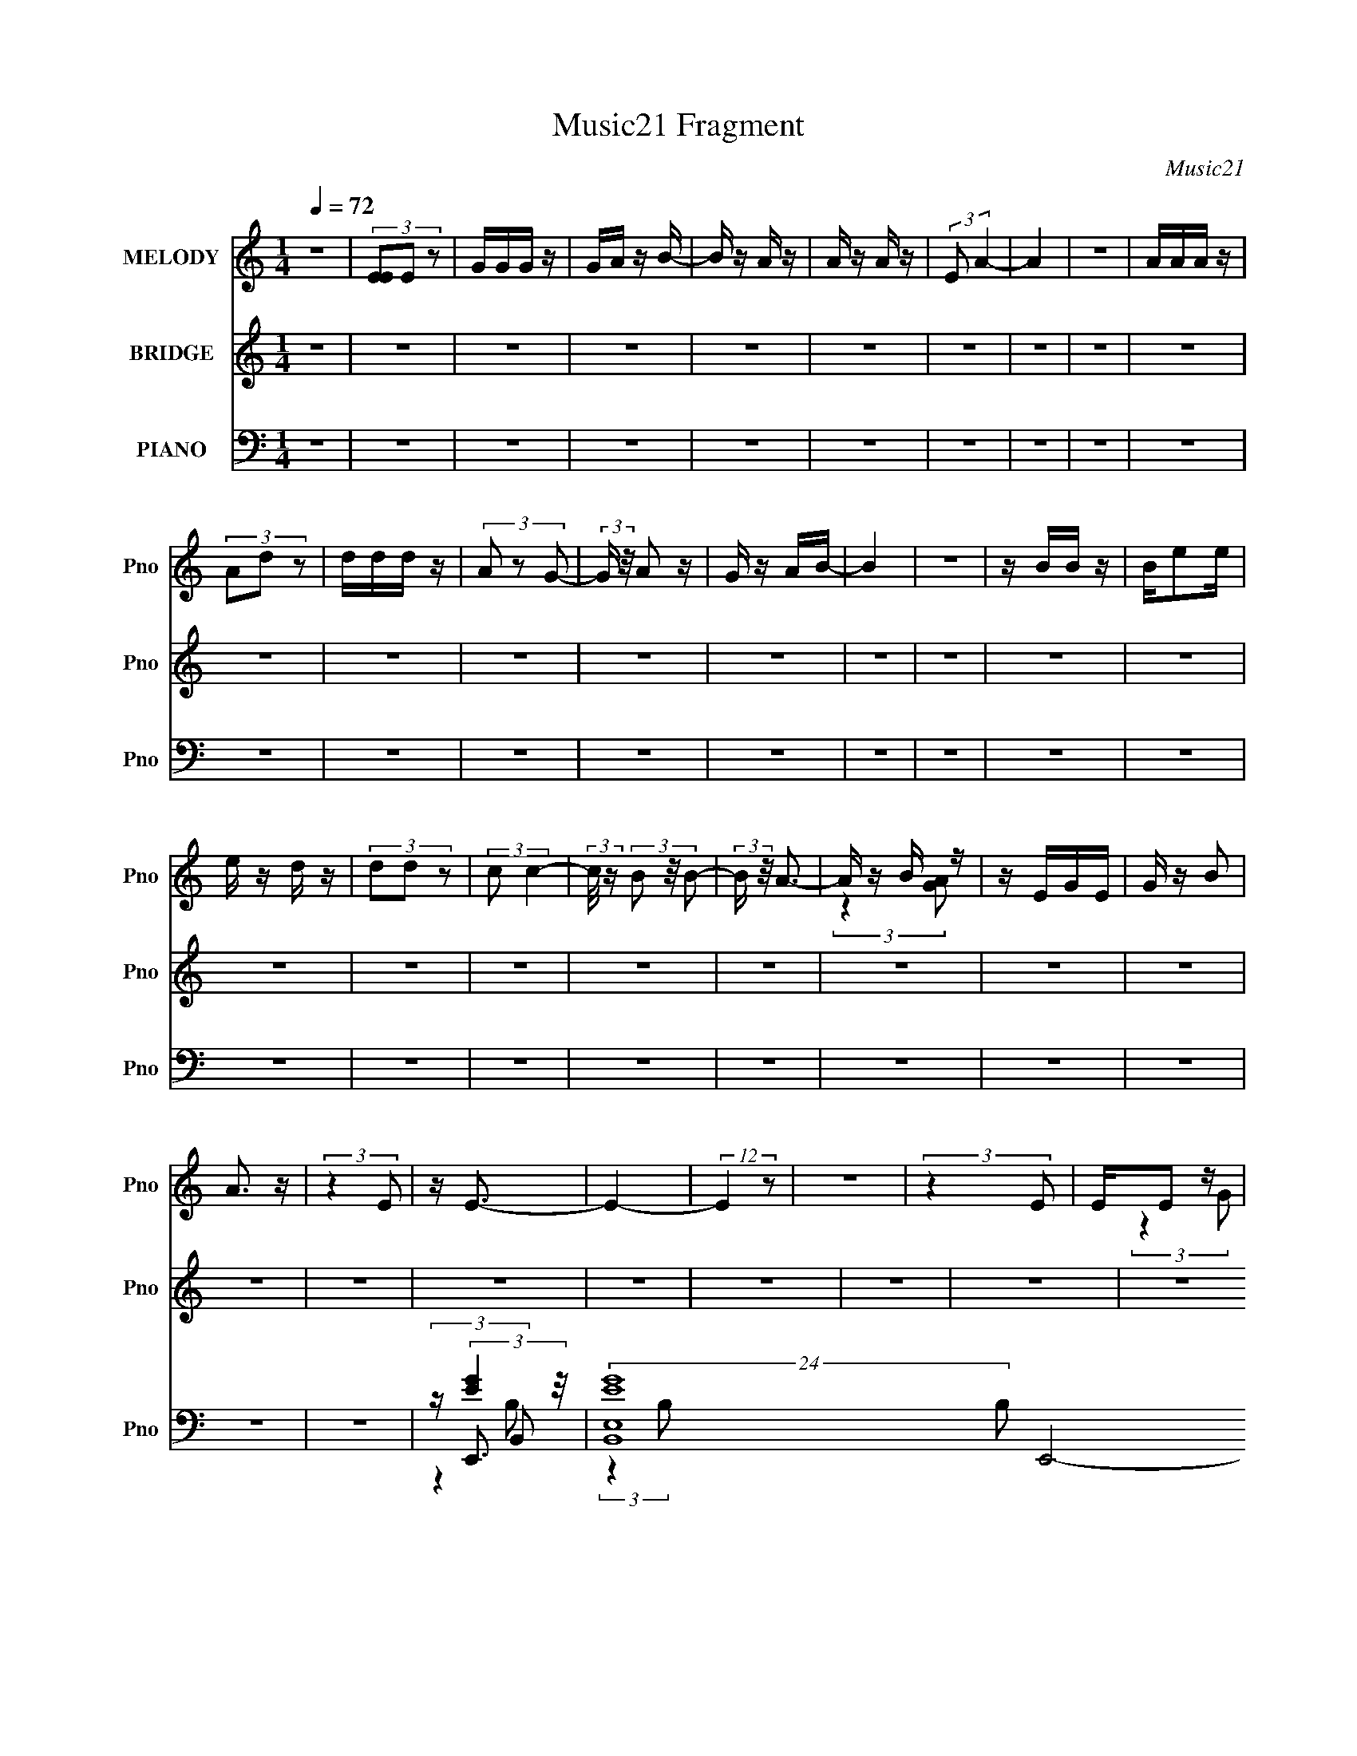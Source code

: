 X:1
T:Music21 Fragment
C:Music21
%%score ( 1 2 ) ( 3 4 ) ( 5 6 7 8 )
L:1/16
Q:1/4=72
M:1/4
I:linebreak $
K:none
V:1 treble nm="MELODY" snm="Pno"
V:2 treble 
L:1/4
V:3 treble nm="BRIDGE" snm="Pno"
V:4 treble 
L:1/4
V:5 bass nm="PIANO" snm="Pno"
V:6 bass 
V:7 bass 
L:1/4
V:8 bass 
L:1/4
V:1
 z4 | (3[EE]2E2 z2 | GGG z | GA z B- | B z A z | A z A z | (3:2:2E2 A4- | A4 | z4 | AAA z | %10
 (3A2d2 z2 | ddd z | (3A2 z2 G2- | (3:2:2G z/ A2 z | G z AB- | B4 | z4 | z BB z | Be2e | e z d z | %20
 (3d2d2 z2 | (3:2:2c2 c4- | (3:2:2c/ z (3B2 z/ B2- | (3:2:2B z/ A3- | A z B z | z EGE | G z B2 | %27
 A3 z | (3:2:2z4 E2 | z E3- | E4- | (12:7:2E4 z2 | z4 | (3:2:2z4 E2 | EE2 z | GG2 z | G(3A2 z/ B2 | %37
 z (3A2 z/ A2- | (6:5:1A2 z (3:2:1B2- | (6:5:1B2 z (3:2:1A2- | (3:2:2A4 z2 | (3:2:2z4 A2 | AA z2 | %43
 Ad2 z | d(3d2 z/ A2 | z G2 z | (3:2:2z4 B2- | (6:5:1B2 z (3:2:1B2- | B4- | (3:2:2B z2 (3:2:2z B2 | %50
 B(3B2 z/ B2 | B(3e2 z/ e2 | e(3d2 z/ d2 | z (3d2 z/ c2 | z (3c2 z/ B2 | (3:2:2c4 A2- | %56
 (6:5:1A2 z (3:2:1B2 | AG (3:2:2z G2 | E(3G2 z/ B2 | z A2 z | A(3A2 z/ E2- | (6:5:1E2 z (3:2:1E2- | %62
 E4- | (3:2:2E4 z2 | z4 | B,(3B2 z/ B2 | z (3B2 z/ B2 | (3:2:2B4 A2- | (3A2A2B2 | A(3G2 z/ E2 | %70
 z (3E2 z/ D2 | E4- | E z3 | B,(3B2 z/ B2- | (6:5:1B2 z (3:2:1B2 | z B2 z | (3A2A2B2 | AG2 z | %78
 z E (3:2:2z A2 | B4- | B z3 | B,(3B2 z/ B2 | z (3B2 z/ B2 | (3:2:2B4 A2- | (6:5:2A2 A2 (3:2:1B2 | %85
 A(3G2 z/ E2 | z (3E2 z/ D2 | E4- | E z3 | B,B (3:2:2z B2 | z B2 z | (3:2:2B4 A2 | (3z2 A2B2 | %93
 A(3G2 z/ E2 | z (3G2 z/ A2 | z B3- | (12:7:2B4 z/ (3:2:1B2 | z (3e2 z/ e2 | z (3^f2 z/ e2- | %99
 (3:2:2e4 z2 | (3:2:2z4 B2 | z e2 z | (6:5:1e2 z (3:2:1d2 | (3c2d2c2- | (3:2:2c4 z2 | (3:2:2z4 c2 | %106
 z (3d2 z/ e2 | z e z2 | (3:2:2z4 G2 | z d (3:2:2z B2- | (3B2A2G2 | A2<B2- | B z3 | B(3e2 z/ e2 | %114
 z (3^f2 z/ f2 | e4- | e2 (3:2:2z B2 | z e2 z | (6:5:1e2 z (3:2:1d2 | (3c2d2c2- | (3:2:2c4 z2 | %121
 (3:2:2z4 G2 | z (3G2 z/ G2 | z (3:2:2B4 z/ | (6:5:1A2 z (3:2:1^F2 | z (3G2 z/ E2- | E4- | %127
 (3:2:2E4 z2 | z4 | z4 | z4 | z4 | z4 | z4 | z4 | z4 | z4 | (3:2:2z4 E2 | EE2 z | GG2 z | %140
 G(3A2 z/ B2 | z (3A2 z/ A2- | (6:5:1A2 z (3:2:1B2- | (6:5:1B2 z (3:2:1A2- | (3:2:2A4 z2 | %145
 (3:2:2z4 A2 | AA z2 | Ad2 z | d(3d2 z/ A2 | z G2 z | (3:2:2z4 B2- | (6:5:1B2 z (3:2:1B2- | B4- | %153
 (3:2:2B z2 (3:2:2z B2 | B(3B2 z/ B2 | B(3e2 z/ e2 | e(3d2 z/ d2 | z (3d2 z/ c2 | z (3c2 z/ B2 | %159
 (3:2:2c4 A2- | (6:5:1A2 z (3:2:1B2 | AG (3:2:2z G2 | E(3G2 z/ B2 | z A2 z | A(3A2 z/ E2- | %165
 (6:5:1E2 z (3:2:1E2- | E4- | (3:2:2E4 z2 | z4 | B,(3B2 z/ B2 | z (3B2 z/ B2 | (3:2:2B4 A2- | %172
 (3A2A2B2 | A(3G2 z/ E2 | z (3E2 z/ D2 | E4- | E z3 | B,(3B2 z/ B2- | (6:5:1B2 z (3:2:1B2 | %179
 z B2 z | (3A2A2B2 | AG2 z | z E (3:2:2z A2 | B4- | B z3 | B,(3B2 z/ B2 | z (3B2 z/ B2 | %187
 (3:2:2B4 A2- | (6:5:2A2 A2 (3:2:1B2 | A(3G2 z/ E2 | z (3E2 z/ D2 | E4- | E z3 | B,B (3:2:2z B2 | %194
 z B2 z | (3:2:2B4 A2 | (3z2 A2B2 | A(3G2 z/ E2 | z (3G2 z/ A2 | z B3- | (12:7:2B4 z/ (3:2:1B2 | %201
 z (3e2 z/ e2 | z (3^f2 z/ e2- | (3:2:2e4 z2 | (3:2:2z4 B2 | z e2 z | (6:5:1e2 z (3:2:1d2 | %207
 (3c2d2c2- | (3:2:2c4 z2 | (3:2:2z4 c2 | z (3d2 z/ e2 | z e z2 | (3:2:2z4 G2 | z d (3:2:2z B2- | %214
 (3B2A2G2 | A2<B2- | B z3 | B(3e2 z/ e2 | z (3^f2 z/ f2 | e4- | e2 (3:2:2z B2 | z e2 z | %222
 (6:5:1e2 z (3:2:1d2 | (3c2d2c2- | (3:2:2c4 z2 | (3:2:2z4 G2 | z (3G2 z/ G2 | z (3:2:2B4 z/ | %228
 (6:5:1A2 z (3:2:1^F2 | z (3G2 z/ E2- | E4- | (3:2:2E4 z2 |[Q:1/4=72] z4 | z4 | z4 | z4 | z4 | z4 | %238
 z4 | z4 | z4 | z4 | z4 | z4 |[Q:1/4=72] z4 | z4 | z4 | z4 | z4 | z4 | z4 | z4 | z4 | z4 | z4 | %255
 z4 | z4 | z4 | z4 | z4 | z4 | z4 | z4 | z4 | (3:2:2z4 B2 |[Q:1/4=62] z (3e2 z/ e2 | %266
[Q:1/4=71] z (3^f2 z/ e2- | (3:2:2e4 z2 | (3:2:2z4 B2 | z e2 z | (6:5:1e2 z (3:2:1d2 | (3c2d2c2- | %272
 (3:2:2c4 z2 | (3:2:2z4 c2 | z (3d2 z/ e2 | z e z2 | (3:2:2z4 G2 | z d (3:2:2z B2- | (3B2A2G2 | %279
 A2<B2- | B z3 | B(3e2 z/ e2 | z (3^f2 z/ f2 | e4- | e2 (3:2:2z B2 | z e2 z | (6:5:1e2 z (3:2:1d2 | %287
 (3c2d2c2- | (3:2:2c4 z2 | (3:2:2z4 G2 | z (3G2 z/ G2 | z (3:2:2B4 z/ | (6:5:1A2 z (3:2:1^F2 | %293
 z (3G2 z/ E2- | E4- | (3:2:2E4 z2 |] %296
V:2
 x | x | x | x | x | x | x | x | x | x | x | x | x | x | x | x | x | x | x | x | x | x | x | x | %24
 (3:2:2z [AG]/ | x | x | x | x | x | x | x | x | x | (3:2:2z G/ | (3:2:2z G/ | x | x | x | x | x | %41
 x | (3z/ A/ z/ | (3:2:2z d/ | x | x | x | x | x | x | x | x | x | x | x | x | x | (3z/ E/ z/ | x | %59
 (3:2:2z A/ | x | x | x | x | x | x | x | x | x | x | x | x | x | x | x | (3:2:2z A/- | x | %77
 (3:2:2z E/ | (3z/ G/ z/ | x | x | x | x | x | x13/12 | x | x | x | x | (3z/ B/ z/ | (3:2:2z B/ | %91
 x | x | x | x | x | x | x | x | x | x | (3:2:2z e/- | x | x | x | x | x | (3:2:2z/ d | x | %109
 (3z/ c/ z/ | x | x | x | x | x | x | x | (3:2:2z e/- | x | x | x | x | x | (3:2:2z A/- | x | %125
 (3z/ ^F/ z/ | x | x | x | x | x | x | x | x | x | x | x | x | (3:2:2z G/ | (3:2:2z G/ | x | x | %142
 x | x | x | x | (3z/ A/ z/ | (3:2:2z d/ | x | x | x | x | x | x | x | x | x | x | x | x | x | %161
 (3z/ E/ z/ | x | (3:2:2z A/ | x | x | x | x | x | x | x | x | x | x | x | x | x | x | x | %179
 (3:2:2z A/- | x | (3:2:2z E/ | (3z/ G/ z/ | x | x | x | x | x | x13/12 | x | x | x | x | %193
 (3z/ B/ z/ | (3:2:2z B/ | x | x | x | x | x | x | x | x | x | x | (3:2:2z e/- | x | x | x | x | %210
 x | (3:2:2z/ d | x | (3z/ c/ z/ | x | x | x | x | x | x | x | (3:2:2z e/- | x | x | x | x | x | %227
 (3:2:2z A/- | x | (3z/ ^F/ z/ | x | x | x | x | x | x | x | x | x | x | x | x | x | x | x | x | %246
 x | x | x | x | x | x | x | x | x | x | x | x | x | x | x | x | x | x | x | x | x | x | x | %269
 (3:2:2z e/- | x | x | x | x | x | (3:2:2z/ d | x | (3z/ c/ z/ | x | x | x | x | x | x | x | %285
 (3:2:2z e/- | x | x | x | x | x | (3:2:2z A/- | x | (3z/ ^F/ z/ | x | x |] %296
V:3
 z4 | z4 | z4 | z4 | z4 | z4 | z4 | z4 | z4 | z4 | z4 | z4 | z4 | z4 | z4 | z4 | z4 | z4 | z4 | %19
 z4 | z4 | z4 | z4 | z4 | z4 | z4 | z4 | z4 | z4 | z4 | z4 | z4 | z4 | z4 | z4 | z4 | z4 | z4 | %38
 z4 | z4 | z ^F2 z | (3:2:1G2 A3- | A4 | z4 | z4 | z4 | z4 | z4 | z4 | z4 | z4 | z4 | z4 | z4 | %54
 z4 | (3:2:2z4 _E2- | (3:2:2E z/ E2 z | (3:2:1F2 G3- | G4 | z ^F3- | F4 | z E2 z | %62
 (3:2:1[AB]2 B5/3 z | (3:2:1A2 ^G3- | G4- | G z3 | z4 | z4 | z4 | z4 | z4 | (3:2:2z4 ^F2- | %72
 (3:2:1F2 G2 z | (3:2:1F2 E3- | (12:11:2E4 ^F2 | G2<A2- | A3 (3:2:1B2- | (3:2:2B z/ c3- | %78
 (12:7:1c4 d3- | d2<B2- | B3 A2 z | ^F2<E2- | E4 | z4 | z4 | z4 | z4 | (3z2 B,2E2 | ^F(3G2 z/ E2 | %89
 D2<E2 | z4 | z4 | z A2 z | (3:2:2B z/ c2 z | z d3- | d2<B2- | B^c2 z | (3:2:2e z/ e3- | e4 | z4 | %100
 z e'2 z | (3:2:2b z/ c'3- | c'4- | c' (6:5:2z2 g2- | (3:2:1[ga]2 a5/3 z | (3:2:1b2 c'3- | c'4 | %107
 z4 | z4 | z4 | z4 | (3z2 B2^c2 | e_e (3:2:2z b2 | _b2<a2- | a4- | a z3 | z4 | z4 | z4 | %119
 (3:2:2z4 b2- | (3:2:2b z/ a2 z | (3:2:2g z/ e3- | e4- | e z3 | z4 | z e3- | e4- | e2<[E,B]2- | %128
 [E,B]2<[E,d]2- | [E,d]2<C2- | C4 c4- | [cD]2 D z | (3:2:1[CB,]2 B,5/3 z | %133
 (3:2:1[DC]2 (3:2:2C7/2 z/ | (3:2:1[B,GCA]2 [CA]5/3 z | (3:2:1[B,GB,]2 B,2/3 z2 | F2 B3- | B z3 | %138
 z4 | z4 | z4 | z4 | z4 | z4 | z ^F2 z | (3:2:1G2 A3- | A4 | z4 | z4 | z4 | z4 | z4 | z4 | z4 | %154
 z4 | z4 | z4 | z4 | z4 | (3:2:2z4 _E2- | (3:2:2E z/ E2 z | (3:2:1F2 G3- | G4 | z ^F3- | F4 | %165
 z E2 z | (3:2:1[AB]2 B5/3 z | (3:2:1A2 ^G3- | G4- | G z3 | z4 | z4 | z4 | z4 | z4 | %175
 (3:2:2z4 ^F2- | (3:2:1F2 G2 z | (3:2:1F2 E3- | (12:11:2E4 ^F2 | G2<A2- | A3 (3:2:1B2- | %181
 (3:2:2B z/ c3- | (12:7:1c4 d3- | d2<B2- | B3 A2 z | ^F2<E2- | E4 | z4 | z4 | z4 | z4 | %191
 (3z2 B,2E2 | ^F(3G2 z/ E2 | D2<E2 | z4 | z4 | z A2 z | (3:2:2B z/ c2 z | z d3- | d2<B2- | B^c2 z | %201
 (3:2:1e2 e3- | e4 | z ^g3- | g3 (3:2:1b2- | (3:2:1b2 c'3- | c'4- | c' (6:5:2z2 g2- | %208
 (3:2:1g2 a2 z | (3:2:1b2 c'3- | c'4 | z4 | z4 | z4 | z4 | (3z2 B2^c2 | e_e (3:2:2z b2 | _b2<a2- | %218
 a4- | a z3 | z4 | z4 | z4 | (3:2:2z4 b2- | (3:2:2b z/ a2 z | (3:2:2g z/ e3- | e4- | e z3 | z4 | %229
 z4 | (3z2 [B,B]2[^C^c]2 | [_E_e][=E=e] z2 |[Q:1/4=72] z4 | z e3- | e4- | e3 (3:2:1e2 | %236
 (3:2:2z2 e4 | z e2 z | [dB]d (3:2:2z A2 | GE (3:2:2z G2 | E (3:2:2E4 z/ | z4 | (3z2 E2G2 | AB2 z | %244
[Q:1/4=72] GA (3:2:2z B2- | (3:2:2B2 z4 | z e (3:2:2z A2 | B2<^f2- | f2 B3- | B2<a2- | %250
 a3 (3:2:1a2 | ^ga2 z | aa2 z | a (3:2:2b4 z/ | (3:2:1[ge]2 e5/3 z | ^ga z2 | g(3e2 z/ g2- | %257
 (6:5:2g2 z4 | z d2 z | c(3B2 z/ d2 | dd (3:2:2z B2 | A2<B2 | AB2 z | B[_E_e][=Ec][^FB] | %264
 z (3:2:2[G_B]2 z G |[Q:1/4=62] z [EB]3- |[Q:1/4=71] [EB] z3 | z4 | z4 | z4 | z4 | z4 | z4 | z4 | %274
 z4 | z4 | z4 | z4 | z4 | z4 | z4 | z4 | z4 | z4 | z4 | z4 | z4 | z4 | z4 | z4 | z4 | z4 | z4 | %293
 z4 | (3:2:2z4 B,2 | z [DA]3- | (12:7:2[DA]4 z/ (3:2:1[DA]2- | (3:2:2[DA] z/ E3- | E4- G4- | %299
 E4 G2 |] %300
V:4
 x | x | x | x | x | x | x | x | x | x | x | x | x | x | x | x | x | x | x | x | x | x | x | x | %24
 x | x | x | x | x | x | x | x | x | x | x | x | x | x | x | x | (3:2:2z G/- | x13/12 | x | x | x | %45
 x | x | x | x | x | x | x | x | x | x | x | (3:2:2z ^F/- | x13/12 | x | x | x | (3:2:2z A/- | %62
 (3:2:2z A/- | x13/12 | x | x | x | x | x | x | x | x | (3:2:2z ^F/- x/12 | x13/12 | x5/4 | x | %76
 x13/12 | x | x4/3 | x | (3:2:2z G/ x/ | x | x | x | x | x | x | x | (3z/ ^F/ z/ | x | x | x | %92
 (3:2:2z B/- | x | x | x | (3:2:2z _e/- | x | x | x | (3:2:2z b/- | x | x | x | (3:2:2z b/- | %105
 x13/12 | x | x | x | x | x | x | (3z/ ^f/ z/ | x | x | x | x | x | x | x | (3:2:2z g/- | x | x | %123
 x | x | x | x | x | x | z/4 c3/4- | x2 | (3:2:2z C/- | (3:2:2z D/- | (3:2:2z [B,G]/- | %134
 (3:2:2z [B,G]/- | z/4 ^F3/4- | x5/4 | x | x | x | x | x | x | x | (3:2:2z G/- | x13/12 | x | x | %148
 x | x | x | x | x | x | x | x | x | x | x | x | (3:2:2z ^F/- | x13/12 | x | x | x | (3:2:2z A/- | %166
 (3:2:2z A/- | x13/12 | x | x | x | x | x | x | x | x | (3:2:2z ^F/- x/12 | x13/12 | x5/4 | x | %180
 x13/12 | x | x4/3 | x | (3:2:2z G/ x/ | x | x | x | x | x | x | x | (3z/ ^F/ z/ | x | x | x | %196
 (3:2:2z B/- | x | x | x | (3:2:2z _e/- | x13/12 | x | x | x13/12 | x13/12 | x | x | %208
 (3:2:2z b/- x/12 | x13/12 | x | x | x | x | x | x | (3z/ ^f/ z/ | x | x | x | x | x | x | x | %224
 (3:2:2z g/- | x | x | x | x | x | x | x | x | x | x | x13/12 | x | x | (3z/ B/ z/ | (3z/ G/ z/ | %240
 x | x | x | (3:2:2z A/ | (3z/ G/ z/ | x | (3z/ B/ z/ | x | x5/4 | x | x13/12 | (3:2:2z ^g/ | %252
 (3:2:2z ^g/ | (3:2:2z ^g/- | (3:2:2z g/ | (3z/ b/ z/ | x | x | x | (3z/ c/ z/ | (3z/ [dc]/ z/ | %261
 x | x | x | z/ A/4 z/4 | x | x | x | x | x | x | x | x | x | x | x | x | x | x | x | x | x | x | %283
 x | x | x | x | x | x | x | x | x | x | x | x | x | x | z/4 ^G3/4- | x2 | x3/2 |] %300
V:5
 z4 | z4 | z4 | z4 | z4 | z4 | z4 | z4 | z4 | z4 | z4 | z4 | z4 | z4 | z4 | z4 | z4 | z4 | z4 | %19
 z4 | z4 | z4 | z4 | z4 | z4 | z4 | z4 | z4 | z4 | z E,,3- | %30
 (24:19:2[B,,E,EG]16 B,2 E,,8- E,,4- E,, | (3:2:1[B,E,-]2 E,8/3- | %32
 (3:2:1[B,EG]2 [EGE,-]8/3 E,4/3- E, | (3:2:1B, x/3 E,,3- | %34
 (3:2:1[B,,B,E,EG]2 (3:2:1[E,EGE,,-]7/2 E,,17/3- E,,3 | (3:2:1[B,,B,E,EG]2 (3:2:2[E,EG]7/2 z/ | %36
 (3:2:1[B,,E,-]4 [E,-B,]4/3 | E, (3:2:1[B,A,,-] A,,7/3- | A,,4- (6:5:2E,2 [^CE]2 (3:2:1E,2- | %39
 [A,,A,]7 (3:2:1E,2 | (6:5:1[E,A^c]2 [A^c]4/3 z | z ^F,,3- | (48:31:2[F,,^F,^c]16 D,16 | %43
 (3:2:1[F,D^FA^c]2 [D^FA^c]8/3 | (6:5:1[F,^FA]2 (3:2:2[^FA]3 z/ | (3:2:1[DG,,-]2 G,,8/3- | %46
 [G,,G,GB]3 (3:2:1D,2 | (3:2:1[D,B,,-]2 B,,8/3- | (12:7:1[B,,_E^F]4 [_E^F]5/3 | %49
 (3:2:1[B,E,,-]2 E,,8/3- | (3:2:1[B,,E,]2 [E,E,,-]5/3 E,,19/3- E,,2 | (3:2:1[B,,E,]2 E,5/3 z | %52
 (6:5:1[B,,E,-E-G-]2 [E,EG]7/3- | [E,EG] (3:2:1[B,A,,-] A,,7/3- | (48:31:2[A,,A,-]16 E,2 | %55
 [A,E-A-]2 [E-A-EAE,]2 (24:17:1E,112/17 | [EA] (3:2:1[A,E]2 (3:2:2z/ A2 | z [C,,E]3 | %58
 (3:2:1[G,,C,]2 (3C,3/2 z/ C2 | z [B,,B,D^F]3- | [B,,B,DF] (3:2:1F,2 [D^F]2 z | z E,,3- | %62
 (3:2:1[B,,ABEB]2[EBE,,-]8/3 E,,4/3- E,, | (3:2:1B,, x/3 ^G,,3- | G,,2 [EGB]4- | [EGB] E,,3- | %66
 (12:11:1[E,,B,-]4 [B,-B,,]/3 (12:11:1B,,40/11 | B, (3:2:1[E,A,,-]2 A,,5/3- | %68
 [A,,E-]3 [E-E,] (6:5:1E,4/5 | E (3:2:1[CC,,-] C,,7/3- | C,, (3:2:1[CD,,] D,,4/3 z | %71
 D (3:2:1[B,E,,-]2 E,,5/3- | [E,,E,]4 (3:2:1B,,2 | G (3:2:1[B,,B,E,,-]2 E,,5/3- | %74
 [E,,E,]2 (3:2:2[E,B,,]5/2 z/ | G (3:2:1[EA,,-]2 A,,5/3- | [A,,E-]3 [E-E,] (6:5:1E,4/5 | %77
 E (3:2:1[CC,,-] C,,7/3- | C,, (3:2:1[CD,,]2 x5/3 | D G,,3 | (3:2:1[D,B,,_E^F]2 [B,,_E^F]8/3 | %81
 (3:2:1B, x/3 E,,3- | [E,,E,G]3 (3:2:2[E,GB,,] (1:1:1B,, | (3:2:1[EA,,-]2 A,,8/3- | %84
 (12:7:1[A,,E-]4 [E-E,]5/3 | E (3:2:1[CC,-] C,7/3- | C, (3:2:1[CD,] D,4/3 z | %87
 D (3:2:1[B,E,,-]2 E,,5/3- | [E,,E,]4 (3:2:1B,,2 | [GB,] (3:2:2[B,E]/ (1:1:1E/ x (3:2:1B,,2- | %90
 (3:2:1[B,,E,]2 [E,E,,]5/3 E,,4/3 | G (3:2:1[EA,,-]2 A,,5/3- | [A,,E-]3 [E-E,] (3:2:1E,/ | %93
 (12:7:1[EA,C,,-]4C,,5/3- | C,, (3:2:1[CD,,D]2 [D,,D]2/3 z | (3:2:1C x/3 G,,2 z | z (3:2:2B,,4 z/ | %97
 (3:2:1B, x/3 E,,3- | [E,,E,B]4 (3:2:1B,,2 | (3:2:1[EE,,-]2 E,,8/3- | [E,,E,]3 (3:2:1B,,2 | %101
 [GB] (3:2:1[EA,,-]2 A,,5/3- | [A,,CE-]4 (3:2:1E,2 | [EA,] (3:2:1[E,A,,-]/[A,,-C]8/3 | %104
 [A,,CE-]2>[E-E,]2 | [EA,]2<D,,2- | [D,,A,D-]4 (24:13:2A,,8 D, | (3:2:1[DA,] A,/3D,,3- | %108
 (12:7:1[D,,A,^F]4[^FA,,]5/3 (12:7:1A,,8/7 (3:2:1D, | (3:2:1[DA,] A,/3G,,3- | %110
 [G,,B,G,D]3(3[DD,]3/2 (4:3:2D,16/7 G, | B,2<B,,2- | [B,,_E^F]2>[^FF,]2 (3:2:1F,/ | B,2<E,,2- | %114
 [E,,EE,B-]4 (24:13:2B,,8 E,2 | (3:2:1[BE] E/3E,,3- | [E,,^G,G,]3 (3[G,B,,]3/2 (1:1:2B,,5/2 E,8 | %117
 B,2<A,,2- | [A,,CE-]4 (3:2:1E,/ | [EA,] (3:2:1[E,A,,-]/[A,,-C]8/3 | %120
 [A,,EE,A]3(3:2:2[AE,]3/2 (1:1:1E,/ | E2<C,,2- | %122
 (12:7:3[C,,CC,]4[C,G,,]/ [G,,E]3/2(3:2:2[EC,]/ (1:1:1C,/ | C2<B,,2- | %124
 (12:7:3[B,,B,^F,]4[^F,D,]/ [D,D]24/7 (3:2:1F,2 | (3:2:2B,2 B,,4- | %126
 (24:13:1[B,,B,-]8 E,,4 (3:2:1E, | (3:2:1[B,E]2 [GB,,-] (3:2:1[B,,-F]5/2 | %128
 (24:13:1[B,,B,E-]8 E,,4 (3:2:1E, | (3:2:1[EB,] [B,G]/3 [GA,,-]2/3A,,7/3- | %130
 [A,,CA,E-]4 (24:13:2E,8 A, | (3:2:1[EC] [CA]/3 [AA,,-]2/3A,,7/3- | [A,,CE,E]3(3:2:1[EE,]3/2 | %133
 C2<C,,2- | [C,,CG]2>[GG,,]2 (12:7:2G,,16/7 C, | C2<B,,2- | [B,,D^F]2>[^FF,]2 | B,2<E,,2- | %138
 [E,,E,]4 (6:5:1B,,2 | E (3:2:1[B,,B,E,,-]2 E,,5/3- | [E,,E,]3 G2 (6:5:1B,,2 | %141
 E (3:2:1[B,A,,-]2 A,,5/3- | (24:19:2[A,,^C-E-]8 E,2 | [CE] (3:2:1[E,A,-]4 A,/3- | %144
 A, (3:2:1[A,,^C-E-]4 [^CE]/3- | [CE] (3:2:1[A,^F,,-] ^F,,7/3- | %146
 (3:2:1[F,A,^F]2 (3:2:1[A,^FF,,-]7/2 F,,17/3- F,,2 | (3:2:1[F,D^F]2 [D^F]8/3 | %148
 (3:2:1[F,^F]2 ^F8/3 | (3:2:1D x/3 G,,3- | (12:7:3[G,,G,]4 [G,D,]2 D,2 | B (3:2:1[GB,,-] B,,7/3- | %152
 [B,,_E^F,E-]3(3:2:1[E-F,B,]3/2 | (3:2:1E [FE,,-] E,,7/3- | %154
 (3:2:1[B,,E,]2 [E,E,,-]5/3 E,,7/3- E,, | [AB] (3:2:1[B,,^G,,] ^G,,4/3 z | %156
 (3:2:1[E^G-B-]2 [^GB]8/3- | [GB] (3:2:1[EA,,-] A,,7/3- | (3:2:1[E,A,]2 [A,A,,-]5/3 A,,19/3- A,,3 | %159
 (6:5:1[E,E-]2 E7/3- | (3:2:1[E,C-]2 [CE]8/3- E4/3- E | C C,3- | (12:7:1[C,G-]4 [G-G,]5/3 | %163
 G (3:2:1[EB,,-] B,,7/3- | (12:7:1[B,,^F-]4 [^F-F,]5/3 | F (3:2:1[DE,,-] E,,7/3- | %166
 [E,,E,]4 (3:2:1B,,2 | [AB] (3:2:1[B,,E,,-]2 E,,5/3- | [E,,B,,B,,-]4 [EGB] | %169
 (3:2:1B,,/ [BE,,-] [E,,-E]8/3 | [E,,E,]3 (3:2:1B,,2 | B, (3:2:1[G,A,,-] A,,7/3- | %172
 (12:7:1[A,,E-]4 [E-E,]5/3 | E (3:2:1[CC,,] C,,7/3 | (3:2:1C x/3 D,,2 z | (3:2:1[DE,,-]2 E,,8/3- | %176
 [E,,G,B,,-]4 (3:2:1B,,/ | (3:2:1[B,,B,]/ B,2/3E,,3- | (12:7:1[E,,E,]4 [E,B,,]2/3 (3:2:1B,, x/3 | %179
 [GB,] (3:2:1[EA,,-]A,,7/3- | [A,,E-]3 [E-E,] (3:2:1E,/ | [EA,C,,-]2>C,,2- | %182
 C,, (3:2:1[CD,,] (3D,, z/ A,2- | (3:2:1[A,G,,-]2 G,,8/3- | G,, B,,2 z | %185
 (6:5:1[B,E,,-]2 [E,,-EF]7/3 | [E,,B,G-]2[G-B,,]2 | [GB,] (3:2:2[B,E]/ (1:1:1E/ x (3:2:1E,2- | %188
 (3:2:1[E,E-]2 [E-A,,]8/3 A,,/3 | [EA,]2<C,,2 | (3:2:1[EC] (3CA,2D2 | A,2<E,,2- | %192
 [E,,B,E,E]4 (24:13:2B,,8 E, | (3:2:2D2 B,,4- | (12:7:3[B,,B,E,]4[E,E,,]/ [E,,E-]24/7 (3:2:1E,2 | %195
 (3:2:1[EB,] [B,G]/3 [GA,,-]2/3A,,7/3- | (12:11:1[A,,E-]4 [E-E,]/3 (3:2:1E,3/2 | [EA,C,-]2C,2- | %198
 [C,E] (3:2:1[CD,-]D,7/3- | [D,D]2<G,,2- | [G,,B,] (3:2:1[D,B,,]/ (3:2:2B,,7/2 z/ | ^F2<E,,2- | %202
 (12:11:3[E,,EE,A]4[AB,,]/ B,,96/13 (3:2:1E, | B2<E,,2- | [E,,EE,]3 (3[E,B,,]3/2 (4:3:2B,,16/7 E, | %205
 E2<A,,2- | [A,,EEB]4 (24:13:2E,8 A, | A2<A,,2- | [A,,CE]3 (3:2:2[EE,] z/ | A,2<D,,2- | %210
 (12:11:3[D,,A,D-]4 [D-A,,]/ A,,96/13 (3:2:1D, | (3:2:1[DA,] (3:2:1[A,F] [FA,,-]/3 (3:2:1A,,7/2- | %212
 (12:7:3[A,,A,D,]4 [D,D,,]5/2 D,,8/7 (3:2:1D, | (3:2:1[DA,] A,/3G,,3- | %214
 (12:7:1[G,,B,G,]4[G,D,] (12:7:1D,16/7 (3:2:1G, | B,2<B,,2- | [B,,_E^F]2>[^FF,]2 | %217
 (3:2:1[EB,] (3:2:2B, B,,4- | (24:13:1[B,,EEB]8 E,,4 (3:2:1E,2 | ^G4 | %220
 (12:7:3[E,,EE,]4 [E,B,,]5/2 B,,8/7 (3:2:1E, | E3 z | [A,,EA-]4 (24:13:2E,8 A, | (12:11:1[AE]4 c | %224
 [A,,EA,A-]3(3:2:1[A-E,]3/2 E,3 (3:2:1A, | (3:2:1[AE] [Ec]/3 [cC,-]2/3C,7/3- | %226
 [C,EG]3 (3:2:1G,/ x2/3 | G2<B,,2- | [B,,D^F-]2>[^F-F,]2 | [FB,]2<E,,2- | %230
 (24:13:2[B,,B,E,G]8 E,2 E,,4- E,, | ^F[E,,B,,E,E^GB] z2 |[Q:1/4=72] z4 | z [A,,E,]3- | %234
 (12:7:1[A,EAB]4 [EABEABA,,-E,-]5/3 [A,,E,]22/3- [A,,E,]3 | (6:5:1[A,EAB]2 [EAB]7/3 | %236
 (3:2:1[A,AB]2 (3:2:2[AB]7/2 z/ | B2<E,,2- | [E,,E,B]4 (3:2:1B,,2 | (3:2:1[B,,E,,-]2 E,,8/3- | %240
 [E,,EE,]3 (3[E,B,,]3/2 (4:3:2B,,16/7 E,2 | [BE] (3:2:1[GA,,-]A,,7/3- | [A,,CE,-]4 (3:2:1E,/ | %243
 (3:2:1[E,B,]/ [B,E]2/3 [EA,,-]/3[A,,-C]8/3 |[Q:1/4=72] [A,,EA,A-]3(3[A-E,]3/2 (4:3:2E,16/7 A, | %245
 (3:2:1[Ac] c/3[A,C]3- | [A,C] [F,F,,A,C]2 [A,C] | (3:2:1[F,,F,] x/3 [B,_E^F]3 | B,,2<[_E^FB,]2- | %249
 [EFB,] (3:2:1[F,B,,A,] (3:2:2A,3 z/ | [EAB] [B,,A,-]2 [A,-E,] (3:2:1E,/ | %251
 [A,EAB]2 (3:2:2[EABE,]5/2 (8:8:1E,96/17 | (3:2:1[A,E]2 [EB,,]2/3 (3:2:1[B,,E-]3 | %253
 (3:2:1E x/3 (3:2:2[E^GB]4 z/ | [E,,EE,]2(3[E,B,,] (8:6:2[B,,^GE,,]88/13 E, | %255
 [BE]E,, (3:2:2z [E,E,,]2- | (6:5:1[E,E,,^G,E,E,,]2[E,E,,B,,]5/3 (12:7:1B,,8/7 | [EB,]2<A,,2- | %258
 (24:13:2[E,EA-]8 A, A,,4- A,, | (12:11:1[AE]4 x/3 | [A,,EA,A-]3(3:2:1[A-E,]3/2 E,3 (3:2:1A, | %261
 (3:2:1[AE] [Ec]/3 [cB,,-]2/3B,,7/3- | [B,,_E^F,]4 (3:2:1F,/ | ^F[B,,B,_EF][B,,B,EF][B,,B,EF] | %264
 z [B,,B,_E^F][B,,B,EF][B,,B,EF] |[Q:1/4=62] z E,,3- |[Q:1/4=71] [E,,EE,E-]4 (24:13:2B,,8 E,2 | %267
 (3:2:1[EAB] [AB]/3E,,3- | (12:7:1[E,,^G,B,]4[B,B,,]5/3 | E,2<A,,2- | [A,,cecece]4 (24:13:2E,8 A, | %271
 [Ace]2<A,,2- | (12:7:1[A,,CECE]4[CEE,]5/3 | (3:2:1[A,CD,,-]2D,,8/3- | [D,,D^FAFA]4 (3:2:2D, A,,8 | %275
 (6:5:1[D^F]2 ^F/3 (3:2:2z D,2- | %276
 (3:2:1[D,D^FA] [D^FAD,,]/3 (12:7:1[D,,FA]24/7[FAA,,] (12:7:1A,,16/7 | ^F2<G,,2- | %278
 [G,,B,DB,]3 (3:2:2[B,D,]3/2 (1:1:1D,/ | D2<B,,2- | [B,,_E^FEF]3 (3:2:1F,/ x2/3 | %281
 (3:2:1[B,_E^F] [_E^F]/3E,,3- | [E,,EE,E-]4 (24:13:2B,,8 E, | (3:2:1[EABE,,-]4E,,4/3- | %284
 (12:7:3[E,,EE,]4[E,B,,]/ [B,,E-]24/7 (3:2:1E, | (3:2:1[E^G] [^GB]/3 [BA,,-]2/3A,,7/3- | %286
 [A,,CE,-]4 (3:2:1E,/ | (3:2:1[E,A,]/ [A,E]2/3 [EA,,-]/3[A,,-C]8/3 | %288
 [A,,EA-]3 (3[A-E,]3/2 (1:1:2E,5/2 A, | (3:2:1[AE] [Ec]/3 [cC,-]2/3C,7/3- | %290
 [C,EG]3 (3:2:1G,/ x2/3 | (3:2:1[EG] G/3B,,3- | (12:7:1[B,,D^F]4[^FF,]5/3 | B,2<E,,2- | %294
 [E,,E,E,-]4 (12:7:1B,,8 | (12:7:1[E,E,,-]8 [EAB] | (12:7:1[B,,E-A-B-]8 E,,4- E,, | %297
 [EAB] (3:2:1E, [E,,B,,E,E^GB]3- | [E,,B,,E,EGB]4- | [E,,B,,E,EGB]4- | [E,,B,,E,EGB]3 z | z B,,3- | %302
 [B,,EAB]4 E,12 (12:7:1A,4 | (3:2:1A, x/3 B,,3- | [B,,EE-]4 (12:7:1A,4 | (3:2:1E [GBA,,-] A,,7/3- | %306
 (48:31:2[A,,A,-]16 E,16 | (12:7:1[A,EA]4 [EAC]5/3 (3:2:1C11/2 | (3:2:1A, x/3 A2 z | %309
 (3:2:1E x/3 C,,3- | [CEG] (6:5:1[G,,C,CG]2 (3:2:1[C,CGC,,-]3/2 C,,3- C,, | %311
 (3:2:2C z/ [^FDB,,BB,^F,]3- | [FDB,,BB,F,] z2 [B,,^F,DB^FB,]- | [B,,F,DBFB,]3 z | %314
 z [BB,,GB,EE,,E,]3- | [BB,,GB,EE,,E,]4- | [BB,,GB,EE,,E,]4- | [BB,,GB,EE,,E,]2 z2 |] %318
V:6
 x4 | x4 | x4 | x4 | x4 | x4 | x4 | x4 | x4 | x4 | x4 | x4 | x4 | x4 | x4 | x4 | x4 | x4 | x4 | %19
 x4 | x4 | x4 | x4 | x4 | x4 | x4 | x4 | x4 | x4 | z (3:2:2[EG]4 z/ | (3:2:2z4 B,2- x23 | z [EG]3 | %32
 (3:2:2z4 B,2- x7/3 | z [EG]2 z | (3:2:2z4 [B,,B,]2- x25/3 | (3:2:2z4 B,,2- | z [EG]2 z | %37
 z [^CE]3 | x25/3 | z [A^c]3 x13/3 | (3z2 A,2E2 | z (3:2:2[D^FA]4 z/ | z [D^FA^c]2 z x16 | %43
 (3:2:2z4 ^F,2- | (3:2:2z4 D2- | z [GB]3 | (3:2:2z4 D,2- x/3 | z [B,_E^F]3 | (3z2 ^F,2B,2- | %49
 z E2 z | z [EG]3 x22/3 | z [EG]3 | (3:2:2z4 B,2- | (3:2:2z4 E,2- | z [EA]3- x23/3 | %55
 z (3:2:2c4 z/ x14/3 | z (3:2:2c4 z/ | z [CEG]3 | z [EG]2 z | (3:2:2z4 ^F,2- | x16/3 | %61
 z (3:2:2[EAB]4 z/ | z A2 z x7/3 | z [E^GB]3- | x6 | (3:2:2z4 B,,2- | (3:2:2z4 E,2- x10/3 | %67
 (3:2:2z4 E,2- | (3:2:2z4 ^C2- x2/3 | (3:2:2z4 C2- | z D3- | (3:2:2z4 B,,2- | z G3- x4/3 | %73
 (3:2:2z4 B,,2- | z G3- | (3:2:2z4 E,2- | (3:2:2z4 ^C2- x2/3 | (3:2:2z4 C2- | z D3- | z G2 z | %80
 (3:2:2z4 B,2- | (3:2:2z4 B,,2- | (3:2:2z4 B,,2 x/3 | (3:2:2z4 E,2- | (3:2:2z4 ^C2- | %85
 (3:2:2z4 C2- | z D3- | (3:2:2z4 B,,2- | z G3- x4/3 | z E,,3- | z G3- x/3 | (3:2:2z4 E,2- | %92
 (3z2 E,2^C2 x/3 | (3:2:2z4 C2- | (3:2:2z4 C2- | (3:2:2z4 G,2 | z (3B,2 z/ B,2- | z [AB]3 | %98
 (3:2:2z4 E2- x4/3 | z [^GB]3 | z [^GB]3- x/3 | (3:2:2z2 E,4- | (3:2:2z2 E,4- x4/3 | %103
 (3:2:2z2 E,4- | (3z2 E,2C2 | (3:2:2z2 A,,4- | z ^F3 x5 | (3:2:2z2 A,,4- | %108
 (3:2:1z2 D,2 (3:2:1z x4/3 | (3:2:2z2 D,4- | z G3 x2 | (3:2:2z2 ^F,4- | (3z2 ^F,2_E2 x/3 | %113
 (3:2:2z2 B,,4- | z A2 z x17/3 | (3:2:2z2 B,,4- | z B, z2 x19/3 | (3:2:2z2 E,4- | %118
 (3:2:2z2 E,4- x/3 | (3:2:2z2 E,4- | z c3 x/3 | (3:2:2z2 G,,4- | z G3 x/3 | (3:2:2z2 D,4- | %124
 z (3:2:2^F4 z/ x2 | z E,,3- | z G3- x5 | z E,,3- | z G3- x5 | (3:2:2z2 E,4- | z A3- x5 | %131
 (3:2:2z2 E,4- | z A3 | (3:2:2z2 G,,4- | (3:2:1z2 C,2 (3:2:1z x2 | (3:2:2z2 ^F,4- | (3z2 ^F,2D2 | %137
 (3:2:2z4 B,,2- | z E3- x5/3 | z (3:2:2E4 z/ | z E3- x8/3 | (3:2:2z4 E,2- | (3:2:2z4 E,2- x4 | %143
 (3:2:2z4 A,,2- | (3z2 E,2A,2- | (3:2:2z4 ^F,2- | z (3:2:2[D^F]4 z/ x22/3 | (3:2:2z4 ^F,2- | %148
 (3:2:2z4 D2- | (3:2:2z4 D,2- | z B3- x | (3:2:2z2 ^F,4- | z ^F3- | z E3 | z [AB]3- x7/3 | %155
 z [^GB]3 | (3:2:2z4 E2- | (3:2:2z4 E,2- | (3:2:2z4 E,2- x25/3 | (3:2:2z4 E,2- | (3z2 E,2A,2 x7/3 | %161
 (3:2:2z4 G,2- | (3:2:2z4 E2- | (3:2:2z4 ^F,2- | (3:2:2z4 D2- | (3:2:2z4 B,,2- | z [AB]3- x4/3 | %167
 z [E^GB]3- | z ^G2 z x | (3:2:2z4 B,,2- | z B,3- x/3 | (3:2:2z4 E,2- | (3z2 E,2^C2- | %173
 (3:2:2z4 C2- | (3:2:2z4 D2- | (3:2:2z2 B,,4- | z (3:2:2B,4 z/ x/3 | (3:2:2z4 B,,2- | z G3- | %179
 (3:2:2z4 E,2- | (3z2 E,2^C2 x/3 | (3:2:2z4 C2- | z [D^F]3 | (3:2:2z4 G,2 | z (3B,2 z/ B,2- | %185
 (3:2:2z4 B,,2- | (3:2:2z4 E2- | z A,,3- | (3z2 E,2^C2 x/3 | (3:2:1z2 G,2 (3:2:1z | z D,,2 z | %191
 (3:2:2z2 B,,4- | z (3:2:2G4 z/ x5 | z E,,3- | z G3- x2 | (3:2:2z4 E,2- | (3z2 E,2^C2 x | %197
 (3:2:2z2 G,4 | (3:2:2z2 A,4 | (3:2:2z2 D,4- | (3:2:2z2 B,4 | (3:2:2z2 B,,4- | z B2 z x14/3 | %203
 z (3:2:2^G4 z/ | z B3 x2 | (3:2:2z2 E,4- | z c3 x5 | (3:2:2z2 E,4- | (3z2 E,2C2 | (3:2:2z2 A,,4- | %210
 z ^F3- x14/3 | z D,,3- | z (3:2:2^F4 z/ x4/3 | (3:2:2z2 D,4- | z G3 x4/3 | (3:2:2z2 ^F,4- | %216
 (3z2 ^F,2_E2- | z E,,3- | z A2 z x17/3 | z E,,3- | z B3 x4/3 | z A,,3- | z c3- x5 | z A,,3- x2/3 | %224
 z c3- x11/3 | (3:2:2z2 G,4- | (3z2 G,2E2 | (3:2:2z2 ^F,4- | (3z2 ^F,2D2 | (3:2:2z2 B,,4- | %230
 z (3:2:2G2 z2 x20/3 | x4 | x4 | z A,3- | (3:2:2z4 A,2- x31/3 | (3:2:2z4 A,2- | (3z2 A,2E2 | %237
 z [E^GB]3 | z [E^GB]3 x4/3 | z (3:2:2[^GB]4 z/ | z B3- x8/3 | (3:2:2z2 E,4- | z E3- x/3 | %243
 (3:2:2z2 E,4- | z c2 z x2 | z [^F,^F,,]3- | (3:2:2z4 [^F,,^F,]2- | z B,, z2 | %248
 z (3B,,2 z/ [^F,B,,]2- | z [EAB]3- | z [EAB]3 x/3 | z (3B,,2 z/ A,2- x11/3 | z [AB]2 z | z E,,3- | %254
 z B3- x3 | (3:2:2z2 B,,4- | z E3- | (3:2:2z2 E,4- | z c3 x6 | z A,,3- | z c3- x11/3 | %261
 (3:2:2z2 ^F,4- | z ^F2 z x/3 | x4 | x4 | (3:2:2z2 B,,4- | z (3:2:2[AB]4 z/ x17/3 | %267
 z [E^GB] (3:2:2z E,2 | (3z2 B,,2^G,2 | (3:2:2z2 E,4- | (3z2 A,2 z2 x5 | (3:2:2z2 E,4- | %272
 (3z2 E,2A,2- | z [D^F] (3:2:2z D,2- | (3z2 D,2D2- x5 | A3 z | (3:2:2z2 D,4 x4/3 | %277
 z [DGB] (3:2:2z G,2 | (3z2 D,2 z2 x/3 | (3:2:2z2 ^F,4- | (3z2 ^F,2B,2- | (3:2:2z2 B,,4- | %282
 [AB][AB]2 z x5 | z (3:2:2[^GB]4 z/ | z (3:2:2^G4 z/ x4/3 | (3:2:2z2 E,4- | z E3- x/3 | %287
 (3:2:2z2 E,4- | z c3- x7/3 | (3:2:2z2 G,4- | (3z2 G,2E2- | (3:2:2z2 ^F,4- | (3z2 ^F,2D2 | %293
 z [EAB]3 | z [EAB]3- x14/3 | z [EAB]3 x5/3 | (3:2:2z4 E,2- x17/3 | x14/3 | x4 | x4 | x4 | z E,3- | %302
 (3:2:2z4 A,2- x43/3 | z A,3- | z [^GB]3- x7/3 | (3:2:2z4 E,2- | (3:2:2z4 C2- x16 | %307
 (3:2:2z4 A,2- x11/3 | (3:2:2z4 E2- | z [CEG]3- | z (3:2:2[EG]4 z/ x11/3 | x4 | x4 | x4 | x4 | x4 | %316
 x4 | x4 |] %318
V:7
 x | x | x | x | x | x | x | x | x | x | x | x | x | x | x | x | x | x | x | x | x | x | x | x | %24
 x | x | x | x | x | (3:2:2z B,,/- | x27/4 | (3:2:2z B,/- | x19/12 | (3:2:2z [B,,B,]/- | x37/12 | %35
 (3:2:2z B,/- | (3:2:2z B,,/ | (3:2:2z E,/- | x25/12 | (3:2:2z E,/- x13/12 | x | (3:2:2z D,/- | %42
 (3:2:2z ^F,/- x4 | x | x | (3:2:2z D,/- | x13/12 | x | x | (3:2:2z B,,/- | (3:2:2z B,,/- x11/6 | %51
 (3:2:2z B,,/- | x | x | (3:2:2z E,/- x23/12 | (3:2:2z A,/- x7/6 | x | (3:2:2z G,,/- | x | x | %60
 x4/3 | (3:2:2z B,,/- | (3:2:2z B,,/- x7/12 | x | x3/2 | x | x11/6 | x | x7/6 | x | (3:2:2z B,/- | %71
 x | (3:2:2z [B,,B,]/- x/3 | x | (3:2:2z E/- | x | x7/6 | x | x | (3:2:2z D,/- | x | x | %82
 (3:2:2z E/- x/12 | x | x | x | (3:2:2z B,/- | x | (3:2:2z/ B,, x/3 | x | (3:2:2z B,,/ x/12 | x | %92
 x13/12 | x | x | x | z/4 [_E^F]3/4 | (3:2:2z B,,/- | x4/3 | (3:2:2z B,,/- | (3:2:2z B,,/ x/12 | %101
 (3:2:2z A,/ | (3:2:2z C/- x/3 | (3:2:2z A,/ | x | (3:2:2z D,/- | (3z/ D,/ z/ x5/4 | (3:2:2z D,/- | %108
 (3:2:2z D/- x/3 | (3:2:2z G,/- | x3/2 | (3:2:2z B,/ | x13/12 | (3:2:2z E,/- | x29/12 | %115
 (3:2:2z E,/- | (3:2:2z/ E x19/12 | (3:2:2z A,/ | (3:2:2z C/- x/12 | (3:2:2z A,/ | x13/12 | %121
 (3:2:2z C,/- | x13/12 | (3:2:2z ^F,/- | x3/2 | (3:2:2z E,/- | (3z/ E,/^F/- x5/4 | (3:2:2z E,/- | %128
 (3z/ E,/ z/ x5/4 | (3:2:2z A,/- | x9/4 | (3:2:2z A,/ | x | (3:2:2z C,/- | (3:2:2z E/ x/ | %135
 (3:2:2z B,/ | x | x | (3:2:2z [B,,B,]/- x5/12 | z/4 G3/4- | (3:2:2z B,,/ x2/3 | x | x2 | x | x | %145
 x | (3:2:2z ^F,/- x11/6 | x | x | x | (3:2:2z G/- x/4 | (3:2:2z B,/- | x | (3:2:2z B,,/- | %154
 (3:2:2z B,,/- x7/12 | (3:2:2z E/- | x | x | x37/12 | x | x19/12 | x | x | x | x | x | %166
 (3:2:2z B,,/- x/3 | x | z/4 B3/4- x/4 | x | (3:2:2z B,,/ x/12 | x | x | x | x | (3:2:2z E,/ | %176
 (3:2:2z G,/ x/12 | x | (3:2:2z E/- | x | x13/12 | x | x | x | z/4 [_E^F]3/4- | x | x | x | %188
 x13/12 | (3:2:2z E/- | x | (3:2:2z E,/- | (3:2:1z/ ^F/ (3:2:1z/4 x5/4 | z/4 E3/4 | x3/2 | x | %196
 x5/4 | (3z/ E/C/- | (3:2:2z ^F/ | (3:2:2z G,/ | (3:2:2z _E/ | (3:2:2z E,/- | x13/6 | %203
 (3:2:2z/ B,,- | (3:2:2z ^G/ x/ | (3:2:2z A,/- | (3z/ A,/ z/ x5/4 | (3:2:2z A,/ | x | %209
 (3:2:2z D,/- | (3z/ D,/ z/ x7/6 | (3:2:2z D,/- | (3:2:2z D/- x/3 | (3:2:2z G,/- | (3:2:2z D/ x/3 | %215
 (3:2:2z B,/ | x | (3:2:2z D,/ | (3z/ E,/ z/ x17/12 | (3:2:2z/ B,,- | (3:2:2z ^G/ x/3 | %221
 (3:2:2z/ E,- | (3z/ A,/ z/ x5/4 | (3:2:2z/ E,- x/6 | x23/12 | (3:2:2z C/ | x | (3:2:2z B,/ | x | %229
 (3:2:2z E,/- | x8/3 | x | x | z/4 [EAB]3/4- | x43/12 | x | x | (3:2:2z B,,/- | (3:2:2z B,,/- x/3 | %239
 (3:2:2z/ B,,- | (3:2:2z ^G/- x2/3 | (3:2:2z A,/ | (3:2:2z C/- x/12 | (3:2:2z A,/- | x3/2 | x | x | %247
 x | x | z/4 B,,3/4- | (3:2:2z E,/- x/12 | (3:2:2z B,,/- x11/12 | (3z/ A,/ z/ | (3:2:2z/ B,,- | %254
 x7/4 | x | (3:2:2z ^G,/ | (3:2:2z A,/- | (3z/ A,/ z/ x3/2 | (3:2:2z/ E,- | x23/12 | (3:2:2z B,/ | %262
 (3:2:2z _E/ x/12 | x | x | (3:2:2z E,/- | x29/12 | (3:2:2z/ B,,- | x | (3:2:2z A,/- | x9/4 | %271
 (3:2:2z A,/ | x | (3:2:2z/ A,,- | x9/4 | z/4 D,,3/4- | (3:2:2z D/ x/3 | (3:2:2z/ D,- | x13/12 | %279
 (3:2:2z B,/ | x | (3:2:2z E,/- | x9/4 | (3:2:2z/ B,,- | z/4 _B/4 z/ x/3 | (3:2:2z A,/ | %286
 (3:2:2z C/- x/12 | (3:2:2z A,/- | (3z/ A,/ z/ x7/12 | (3:2:2z C/ | x | (3:2:2z B,/ | x | %293
 (3:2:2z B,,/- | x13/6 | (3:2:2z B,,/- x5/12 | x29/12 | x7/6 | x | x | x | z/4 A,3/4- | x55/12 | %303
 z/4 [E^GB]3/4 | x19/12 | x | x5 | x23/12 | x | (3:2:2z G,,/- | (3:2:2z C/- x11/12 | x | x | x | %314
 x | x | x | x |] %318
V:8
 x | x | x | x | x | x | x | x | x | x | x | x | x | x | x | x | x | x | x | x | x | x | x | x | %24
 x | x | x | x | x | (3:2:2z B,/- | x27/4 | x | x19/12 | x | x37/12 | x | (3:2:2z B,/- | x | %38
 x25/12 | x25/12 | x | x | x5 | x | x | x | x13/12 | x | x | x | x17/6 | x | x | x | x35/12 | %55
 x13/6 | x | x | x | x | x4/3 | x | x19/12 | x | x3/2 | x | x11/6 | x | x7/6 | x | x | x | x4/3 | %73
 x | x | x | x7/6 | x | x | x | x | x | x13/12 | x | x | x | x | x | (3:2:2z E/- x/3 | x | %90
 (3:2:2z E/- x/12 | x | x13/12 | x | x | x | x | x | x4/3 | x | (3:2:2z E/- x/12 | x | x4/3 | x | %104
 x | x | x9/4 | x | x4/3 | x | x3/2 | x | x13/12 | x | x29/12 | x | x31/12 | x | x13/12 | x | %120
 x13/12 | x | x13/12 | x | x3/2 | x | x9/4 | x | x9/4 | x | x9/4 | x | x | x | x3/2 | x | x | x | %138
 x17/12 | (3:2:2z B,,/- | (3:2:2z B,/- x2/3 | x | x2 | x | x | x | x17/6 | x | x | x | x5/4 | x | %152
 x | x | x19/12 | x | x | x | x37/12 | x | x19/12 | x | x | x | x | x | x4/3 | x | %168
 (3:2:2z E/- x/4 | x | (3:2:2z G,/- x/12 | x | x | x | x | x | x13/12 | x | x | x | x13/12 | x | %182
 x | x | x | x | x | x | x13/12 | x | x | x | x9/4 | (3:2:2z E,/- | x3/2 | x | x5/4 | x | x | x | %200
 x | x | x13/6 | (3:2:2z E,/- | x3/2 | x | x9/4 | x | x | x | x13/6 | x | x4/3 | x | x4/3 | x | x | %217
 (3:2:2z E,/- | x29/12 | (3:2:2z E,/- | x4/3 | (3:2:2z A,/- | x9/4 | (3:2:2z A,/- x/6 | x23/12 | %225
 x | x | x | x | x | x8/3 | x | x | x | x43/12 | x | x | x | x4/3 | (3:2:2z E,/- | x5/3 | x | %242
 x13/12 | x | x3/2 | x | x | x | x | (3:2:2z E,/- | (3:2:2z B,,/ x/12 | x23/12 | x | (3:2:2z E,/- | %254
 x7/4 | x | x | x | x5/2 | (3:2:2z A,/- | x23/12 | x | x13/12 | x | x | x | x29/12 | x | x | x | %270
 x9/4 | x | x | x | x9/4 | (3:2:2z/ A,,- | x4/3 | x | x13/12 | x | x | x | x9/4 | (3:2:2z E,/- | %284
 z/4 B3/4- x/3 | x | x13/12 | x | x19/12 | x | x | x | x | x | x13/6 | x17/12 | x29/12 | x7/6 | x | %299
 x | x | z/4 [EAB]3/4 | x55/12 | x | x19/12 | x | x5 | x23/12 | x | x | x23/12 | x | x | x | x | %315
 x | x | x |] %318
